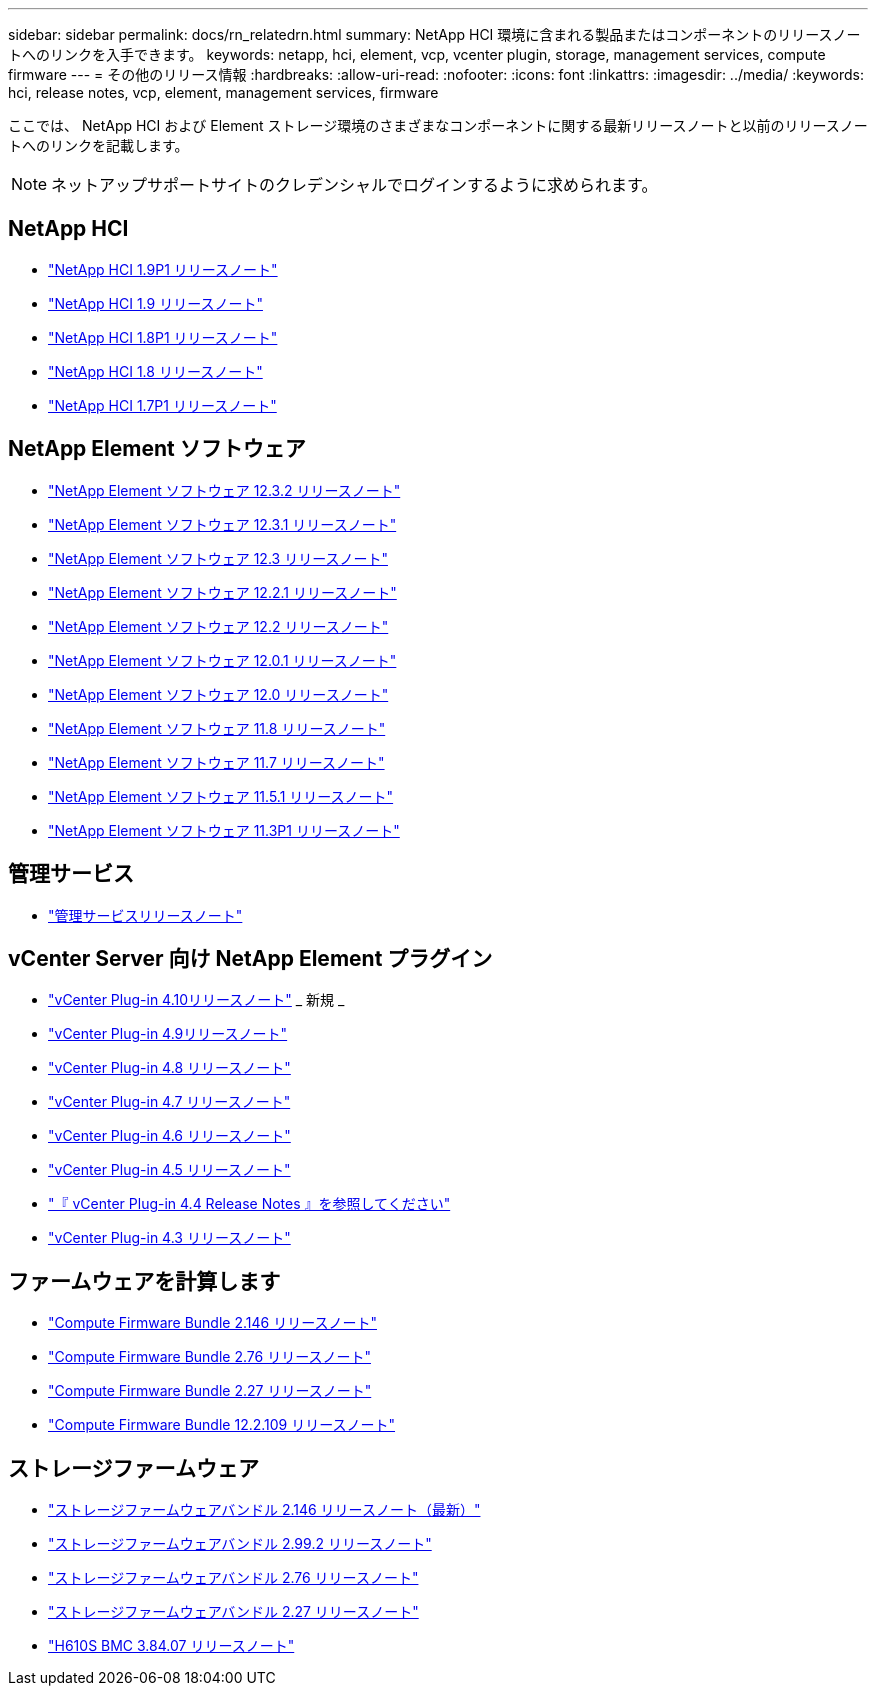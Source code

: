 ---
sidebar: sidebar 
permalink: docs/rn_relatedrn.html 
summary: NetApp HCI 環境に含まれる製品またはコンポーネントのリリースノートへのリンクを入手できます。 
keywords: netapp, hci, element, vcp, vcenter plugin, storage, management services, compute firmware 
---
= その他のリリース情報
:hardbreaks:
:allow-uri-read: 
:nofooter: 
:icons: font
:linkattrs: 
:imagesdir: ../media/
:keywords: hci, release notes, vcp, element, management services, firmware


[role="lead"]
ここでは、 NetApp HCI および Element ストレージ環境のさまざまなコンポーネントに関する最新リリースノートと以前のリリースノートへのリンクを記載します。


NOTE: ネットアップサポートサイトのクレデンシャルでログインするように求められます。



== NetApp HCI

* https://library.netapp.com/ecm/ecm_download_file/ECMLP2879274["NetApp HCI 1.9P1 リリースノート"^]
* https://library.netapp.com/ecm/ecm_download_file/ECMLP2876591["NetApp HCI 1.9 リリースノート"^]
* https://library.netapp.com/ecm/ecm_download_file/ECMLP2873790["NetApp HCI 1.8P1 リリースノート"^]
* https://library.netapp.com/ecm/ecm_download_file/ECMLP2865021["NetApp HCI 1.8 リリースノート"^]
* https://library.netapp.com/ecm/ecm_download_file/ECMLP2861226["NetApp HCI 1.7P1 リリースノート"^]




== NetApp Element ソフトウェア

* https://library.netapp.com/ecm/ecm_download_file/ECMLP2881056["NetApp Element ソフトウェア 12.3.2 リリースノート"^]
* https://library.netapp.com/ecm/ecm_download_file/ECMLP2878089["NetApp Element ソフトウェア 12.3.1 リリースノート"^]
* https://library.netapp.com/ecm/ecm_download_file/ECMLP2876498["NetApp Element ソフトウェア 12.3 リリースノート"^]
* https://library.netapp.com/ecm/ecm_download_file/ECMLP2877210["NetApp Element ソフトウェア 12.2.1 リリースノート"^]
* https://library.netapp.com/ecm/ecm_download_file/ECMLP2873789["NetApp Element ソフトウェア 12.2 リリースノート"^]
* https://library.netapp.com/ecm/ecm_download_file/ECMLP2877208["NetApp Element ソフトウェア 12.0.1 リリースノート"^]
* https://library.netapp.com/ecm/ecm_download_file/ECMLP2865022["NetApp Element ソフトウェア 12.0 リリースノート"^]
* https://library.netapp.com/ecm/ecm_download_file/ECMLP2864256["NetApp Element ソフトウェア 11.8 リリースノート"^]
* https://library.netapp.com/ecm/ecm_download_file/ECMLP2861225["NetApp Element ソフトウェア 11.7 リリースノート"^]
* https://library.netapp.com/ecm/ecm_download_file/ECMLP2863854["NetApp Element ソフトウェア 11.5.1 リリースノート"^]
* https://library.netapp.com/ecm/ecm_download_file/ECMLP2859857["NetApp Element ソフトウェア 11.3P1 リリースノート"^]




== 管理サービス

* https://kb.netapp.com/Advice_and_Troubleshooting/Data_Storage_Software/Management_services_for_Element_Software_and_NetApp_HCI/Management_Services_Release_Notes["管理サービスリリースノート"^]




== vCenter Server 向け NetApp Element プラグイン

* https://library.netapp.com/ecm/ecm_download_file/ECMLP2884458["vCenter Plug-in 4.10リリースノート"^] _ 新規 _
* https://library.netapp.com/ecm/ecm_download_file/ECMLP2881904["vCenter Plug-in 4.9リリースノート"^]
* https://library.netapp.com/ecm/ecm_download_file/ECMLP2879296["vCenter Plug-in 4.8 リリースノート"^]
* https://library.netapp.com/ecm/ecm_download_file/ECMLP2876748["vCenter Plug-in 4.7 リリースノート"^]
* https://library.netapp.com/ecm/ecm_download_file/ECMLP2874631["vCenter Plug-in 4.6 リリースノート"^]
* https://library.netapp.com/ecm/ecm_download_file/ECMLP2873396["vCenter Plug-in 4.5 リリースノート"^]
* https://library.netapp.com/ecm/ecm_download_file/ECMLP2866569["『 vCenter Plug-in 4.4 Release Notes 』を参照してください"^]
* https://library.netapp.com/ecm/ecm_download_file/ECMLP2856119["vCenter Plug-in 4.3 リリースノート"^]




== ファームウェアを計算します

* link:rn_compute_firmware_2.146.html["Compute Firmware Bundle 2.146 リリースノート"]
* link:rn_compute_firmware_2.76.html["Compute Firmware Bundle 2.76 リリースノート"]
* link:rn_compute_firmware_2.27.html["Compute Firmware Bundle 2.27 リリースノート"]
* link:rn_firmware_12.2.109.html["Compute Firmware Bundle 12.2.109 リリースノート"]




== ストレージファームウェア

* link:rn_storage_firmware_2.146.html["ストレージファームウェアバンドル 2.146 リリースノート（最新）"]
* link:rn_storage_firmware_2.99.2.html["ストレージファームウェアバンドル 2.99.2 リリースノート"]
* link:rn_storage_firmware_2.76.html["ストレージファームウェアバンドル 2.76 リリースノート"]
* link:rn_storage_firmware_2.27.html["ストレージファームウェアバンドル 2.27 リリースノート"]
* link:rn_H610S_BMC_3.84.07.html["H610S BMC 3.84.07 リリースノート"]

